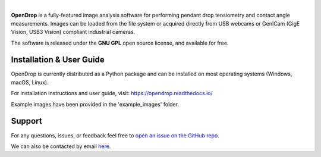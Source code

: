 .. image:: https://opendrop.readthedocs.io/en/latest/_images/opendrop_logo_wide.png
    :width: 370px
    :height: 97px
    :align: center

|

**OpenDrop** is a fully-featured image analysis software for performing pendant drop tensiometry and contact angle measurements. Images can be loaded from the file system or acquired directly from USB webcams or GenICam (GigE Vision, USB3 Vision) compliant industrial cameras.

The software is released under the **GNU GPL** open source license, and available for free.

*********
Installation & User Guide
*********
OpenDrop is currently distributed as a Python package and can be installed on most operating systems (Windows, macOS, Linux).

For installation instructions and user guide, visit: https://opendrop.readthedocs.io/

Example images have been provided in the 'example_images' folder.

*********
Support
*********
For any questions, issues, or feedback feel free to `open an issue on the GitHub repo <https://github.com/jdber1/opendrop/issues>`_.

We can also be contacted by email `here <mailto:opendrop.dev@gmail.com>`_.


